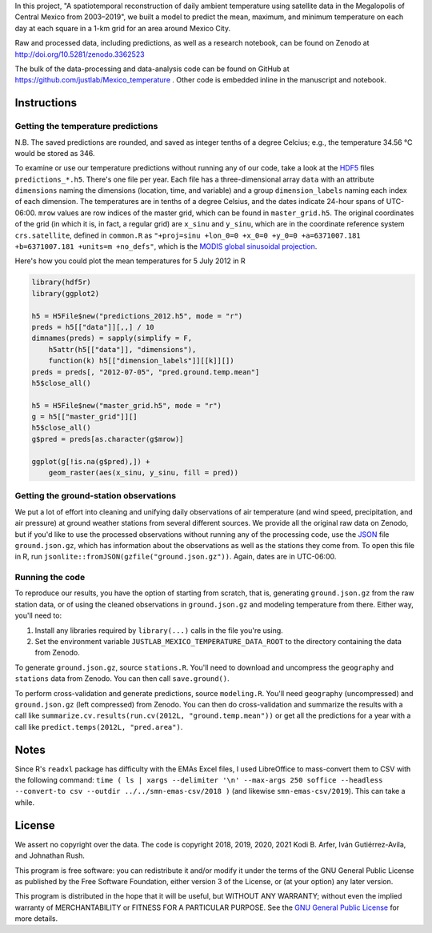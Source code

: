 In this project, "A spatiotemporal reconstruction of daily ambient temperature using satellite data in the Megalopolis of Central Mexico from 2003–2019", we built a model to predict the mean, maximum, and minimum temperature on each day at each square in a 1-km grid for an area around Mexico City.

Raw and processed data, including predictions, as well as a research notebook, can be found on Zenodo at http://doi.org/10.5281/zenodo.3362523

The bulk of the data-processing and data-analysis code can be found on GitHub at https://github.com/justlab/Mexico_temperature . Other code is embedded inline in the manuscript and notebook.

Instructions
============================================================

Getting the temperature predictions
------------------------------------------------------------

N.B. The saved predictions are rounded, and saved as integer tenths of a degree Celcius; e.g., the temperature 34.56 °C would be stored as 346.

To examine or use our temperature predictions without running any of our code, take a look at the `HDF5 <http://portal.hdfgroup.org/display/HDF5/Introduction+to+HDF5>`_ files ``predictions_*.h5``. There's one file per year. Each file has a three-dimensional array ``data`` with an attribute ``dimensions`` naming the dimensions (location, time, and variable) and a group ``dimension_labels`` naming each index of each dimension. The temperatures are in tenths of a degree Celsius, and the dates indicate 24-hour spans of UTC-06:00. ``mrow`` values are row indices of the master grid, which can be found in ``master_grid.h5``. The original coordinates of the grid (in which it is, in fact, a regular grid) are ``x_sinu`` and ``y_sinu``, which are in the coordinate reference system ``crs.satellite``, defined in ``common.R`` as ``"+proj=sinu +lon_0=0 +x_0=0 +y_0=0 +a=6371007.181 +b=6371007.181 +units=m +no_defs"``, which is the `MODIS global sinusoidal projection <https://modis-land.gsfc.nasa.gov/MODLAND_grid.html>`_.

Here's how you could plot the mean temperatures for 5 July 2012 in R

.. code-block:: R

    library(hdf5r)
    library(ggplot2)

    h5 = H5File$new("predictions_2012.h5", mode = "r")
    preds = h5[["data"]][,,] / 10
    dimnames(preds) = sapply(simplify = F,
        h5attr(h5[["data"]], "dimensions"),
        function(k) h5[["dimension_labels"]][[k]][])
    preds = preds[, "2012-07-05", "pred.ground.temp.mean"]
    h5$close_all()

    h5 = H5File$new("master_grid.h5", mode = "r")
    g = h5[["master_grid"]][]
    h5$close_all()
    g$pred = preds[as.character(g$mrow)]

    ggplot(g[!is.na(g$pred),]) +
        geom_raster(aes(x_sinu, y_sinu, fill = pred))

Getting the ground-station observations
------------------------------------------------------------

We put a lot of effort into cleaning and unifying daily observations of air temperature (and wind speed, precipitation, and air pressure) at ground weather stations from several different sources. We provide all the original raw data on Zenodo, but if you'd like to use the processed observations without running any of the processing code, use the `JSON <https://www.json.org>`_ file ``ground.json.gz``, which has information about the observations as well as the stations they come from. To open this file in R, run ``jsonlite::fromJSON(gzfile("ground.json.gz"))``. Again, dates are in UTC-06:00.

Running the code
------------------------------------------------------------

To reproduce our results, you have the option of starting from scratch, that is, generating ``ground.json.gz`` from the raw station data, or of using the cleaned observations in ``ground.json.gz`` and modeling temperature from there. Either way, you'll need to:

1. Install any libraries required by ``library(...)`` calls in the file you're using.
2. Set the environment variable ``JUSTLAB_MEXICO_TEMPERATURE_DATA_ROOT`` to the directory containing the data from Zenodo.

To generate ``ground.json.gz``, source ``stations.R``. You'll need to download and uncompress the ``geography`` and ``stations`` data from Zenodo. You can then call ``save.ground()``.

To perform cross-validation and generate predictions, source ``modeling.R``. You'll need ``geography`` (uncompressed) and ``ground.json.gz`` (left compressed) from Zenodo. You can then do cross-validation and summarize the results with a call like ``summarize.cv.results(run.cv(2012L, "ground.temp.mean"))`` or get all the predictions for a year with a call like ``predict.temps(2012L, "pred.area")``.

Notes
============================================================

Since R's ``readxl`` package has difficulty with the EMAs Excel files, I used LibreOffice to mass-convert them to CSV with the following command: ``time ( ls | xargs --delimiter '\n' --max-args 250 soffice --headless --convert-to csv --outdir ../../smn-emas-csv/2018 )`` (and likewise ``smn-emas-csv/2019``). This can take a while.

License
============================================================

We assert no copyright over the data. The code is copyright 2018, 2019, 2020, 2021 Kodi B. Arfer, Iván Gutiérrez-Avila, and Johnathan Rush.

This program is free software: you can redistribute it and/or modify it under the terms of the GNU General Public License as published by the Free Software Foundation, either version 3 of the License, or (at your option) any later version.

This program is distributed in the hope that it will be useful, but WITHOUT ANY WARRANTY; without even the implied warranty of MERCHANTABILITY or FITNESS FOR A PARTICULAR PURPOSE. See the `GNU General Public License`_ for more details.

.. _`GNU General Public License`: http://www.gnu.org/licenses/
